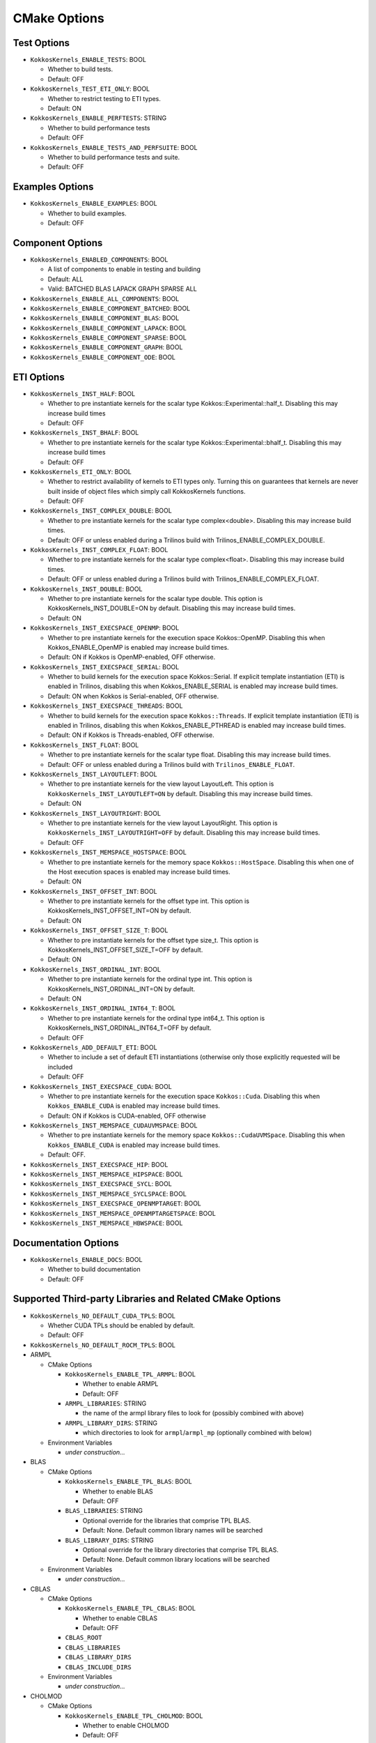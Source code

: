 CMake Options
#############

Test Options
============

- ``KokkosKernels_ENABLE_TESTS``: BOOL

  - Whether to build tests.
  - Default: OFF

- ``KokkosKernels_TEST_ETI_ONLY``: BOOL

  - Whether to restrict testing to ETI types.
  - Default: ON

- ``KokkosKernels_ENABLE_PERFTESTS``: STRING

  - Whether to build performance tests
  - Default: OFF

- ``KokkosKernels_ENABLE_TESTS_AND_PERFSUITE``: BOOL

  - Whether to build performance tests and suite.
  - Default: OFF

Examples Options
================

- ``KokkosKernels_ENABLE_EXAMPLES``: BOOL

  - Whether to build examples.
  - Default: OFF

Component Options
=================

- ``KokkosKernels_ENABLED_COMPONENTS``: BOOL

  - A list of components to enable in testing and building
  - Default: ALL
  - Valid: BATCHED BLAS LAPACK GRAPH SPARSE ALL

- ``KokkosKernels_ENABLE_ALL_COMPONENTS``: BOOL
- ``KokkosKernels_ENABLE_COMPONENT_BATCHED``: BOOL
- ``KokkosKernels_ENABLE_COMPONENT_BLAS``: BOOL
- ``KokkosKernels_ENABLE_COMPONENT_LAPACK``: BOOL
- ``KokkosKernels_ENABLE_COMPONENT_SPARSE``: BOOL
- ``KokkosKernels_ENABLE_COMPONENT_GRAPH``: BOOL
- ``KokkosKernels_ENABLE_COMPONENT_ODE``: BOOL

ETI Options
===========

- ``KokkosKernels_INST_HALF``: BOOL

  - Whether to pre instantiate kernels for the scalar type Kokkos::Experimental::half_t.  Disabling this may increase build times
  - Default: OFF

- ``KokkosKernels_INST_BHALF``: BOOL

  - Whether to pre instantiate kernels for the scalar type Kokkos::Experimental::bhalf_t.  Disabling this may increase build times
  - Default: OFF

- ``KokkosKernels_ETI_ONLY``: BOOL

  - Whether to restrict availability of kernels to ETI types only. Turning this on guarantees that kernels are never built inside of object files which simply call KokkosKernels functions.
  - Default: OFF

- ``KokkosKernels_INST_COMPLEX_DOUBLE``: BOOL

  - Whether to pre instantiate kernels for the scalar type complex<double>.  Disabling this may increase build times.
  - Default: OFF or unless enabled during a Trilinos build with Trilinos_ENABLE_COMPLEX_DOUBLE.

- ``KokkosKernels_INST_COMPLEX_FLOAT``: BOOL

  - Whether to pre instantiate kernels for the scalar type complex<float>.  Disabling this may increase build times.
  - Default: OFF or unless enabled during a Trilinos build with Trilinos_ENABLE_COMPLEX_FLOAT.

- ``KokkosKernels_INST_DOUBLE``: BOOL

  - Whether to pre instantiate kernels for the scalar type double.  This option is KokkosKernels_INST_DOUBLE=ON by default.  Disabling this may increase build times.
  - Default: ON

- ``KokkosKernels_INST_EXECSPACE_OPENMP``: BOOL

  - Whether to pre instantiate kernels for the execution space Kokkos::OpenMP.  Disabling this when Kokkos_ENABLE_OpenMP is enabled may increase build times.
  - Default: ON if Kokkos is OpenMP-enabled, OFF otherwise.

- ``KokkosKernels_INST_EXECSPACE_SERIAL``: BOOL

  - Whether to build kernels for the execution space Kokkos::Serial.  If explicit template instantiation (ETI) is enabled in Trilinos, disabling this when Kokkos_ENABLE_SERIAL is enabled may increase build times.
  - Default: ON when Kokkos is Serial-enabled, OFF otherwise.

- ``KokkosKernels_INST_EXECSPACE_THREADS``: BOOL

  - Whether to build kernels for the execution space ``Kokkos::Threads``.  If explicit template instantiation (ETI) is enabled in Trilinos, disabling this when Kokkos_ENABLE_PTHREAD is enabled may increase build times.
  - Default: ON if Kokkos is Threads-enabled, OFF otherwise.

- ``KokkosKernels_INST_FLOAT``: BOOL

  - Whether to pre instantiate kernels for the scalar type float.  Disabling this may increase build times.
  - Default: OFF or unless enabled during a Trilinos build with ``Trilinos_ENABLE_FLOAT``.

- ``KokkosKernels_INST_LAYOUTLEFT``: BOOL

  - Whether to pre instantiate kernels for the view layout LayoutLeft.  This option is ``KokkosKernels_INST_LAYOUTLEFT=ON`` by default.  Disabling this may increase build times.
  - Default: ON

- ``KokkosKernels_INST_LAYOUTRIGHT``: BOOL

  - Whether to pre instantiate kernels for the view layout LayoutRight.  This option is ``KokkosKernels_INST_LAYOUTRIGHT=OFF`` by default.  Disabling this may increase build times.
  - Default: OFF

- ``KokkosKernels_INST_MEMSPACE_HOSTSPACE``: BOOL

  - Whether to pre instantiate kernels for the memory space ``Kokkos::HostSpace``.  Disabling this when one of the Host execution spaces is enabled may increase build times.
  - Default: ON

- ``KokkosKernels_INST_OFFSET_INT``: BOOL

  - Whether to pre instantiate kernels for the offset type int. This option is KokkosKernels_INST_OFFSET_INT=ON by default.
  - Default: ON

- ``KokkosKernels_INST_OFFSET_SIZE_T``: BOOL

  - Whether to pre instantiate kernels for the offset type size_t.  This option is KokkosKernels_INST_OFFSET_SIZE_T=OFF by default.
  - Default: ON

- ``KokkosKernels_INST_ORDINAL_INT``: BOOL

  - Whether to pre instantiate kernels for the ordinal type int.  This option is KokkosKernels_INST_ORDINAL_INT=ON by default.
  - Default: ON

- ``KokkosKernels_INST_ORDINAL_INT64_T``: BOOL

  - Whether to pre instantiate kernels for the ordinal type int64_t.  This option is KokkosKernels_INST_ORDINAL_INT64_T=OFF by default.
  - Default: OFF

- ``KokkosKernels_ADD_DEFAULT_ETI``: BOOL

  - Whether to include a set of default ETI instantiations (otherwise only those explicitly requested will be included
  - Default: OFF

- ``KokkosKernels_INST_EXECSPACE_CUDA``: BOOL

  - Whether to pre instantiate kernels for the execution space ``Kokkos::Cuda``. Disabling this when ``Kokkos_ENABLE_CUDA`` is enabled may increase build times.
  - Default: ON if Kokkos is CUDA-enabled, OFF otherwise

- ``KokkosKernels_INST_MEMSPACE_CUDAUVMSPACE``: BOOL

  - Whether to pre instantiate kernels for the memory space ``Kokkos::CudaUVMSpace``.  Disabling this when ``Kokkos_ENABLE_CUDA`` is enabled may increase build times.
  - Default: OFF.

- ``KokkosKernels_INST_EXECSPACE_HIP``: BOOL
- ``KokkosKernels_INST_MEMSPACE_HIPSPACE``: BOOL
- ``KokkosKernels_INST_EXECSPACE_SYCL``: BOOL
- ``KokkosKernels_INST_MEMSPACE_SYCLSPACE``: BOOL
- ``KokkosKernels_INST_EXECSPACE_OPENMPTARGET``: BOOL
- ``KokkosKernels_INST_MEMSPACE_OPENMPTARGETSPACE``: BOOL
- ``KokkosKernels_INST_MEMSPACE_HBWSPACE``: BOOL

Documentation Options
=====================

- ``KokkosKernels_ENABLE_DOCS``: BOOL

  - Whether to build documentation
  - Default: OFF

Supported Third-party Libraries and Related CMake Options
=========================================================

- ``KokkosKernels_NO_DEFAULT_CUDA_TPLS``: BOOL

  - Whether CUDA TPLs should be enabled by default.
  - Default: OFF
- ``KokkosKernels_NO_DEFAULT_ROCM_TPLS``: BOOL

- ARMPL

  - CMake Options

    - ``KokkosKernels_ENABLE_TPL_ARMPL``: BOOL

      - Whether to enable ARMPL
      - Default: OFF

    - ``ARMPL_LIBRARIES``: STRING
      
      - the name of the armpl library files to look for (possibly combined with above)

    - ``ARMPL_LIBRARY_DIRS``: STRING
      
      - which directories to look for ``armpl``/``armpl_mp`` (optionally combined with below)

  - Environment Variables

    - *under construction...*
- BLAS

  - CMake Options

    - ``KokkosKernels_ENABLE_TPL_BLAS``: BOOL

      - Whether to enable BLAS
      - Default: OFF

    - ``BLAS_LIBRARIES``: STRING

      - Optional override for the libraries that comprise TPL BLAS.
      - Default: None. Default common library names will be searched

    - ``BLAS_LIBRARY_DIRS``: STRING

      - Optional override for the library directories that comprise TPL BLAS.
      - Default: None. Default common library locations will be searched

  - Environment Variables

    - *under construction...*

- CBLAS

  - CMake Options

    - ``KokkosKernels_ENABLE_TPL_CBLAS``: BOOL

      - Whether to enable CBLAS
      - Default: OFF

    - ``CBLAS_ROOT``
    - ``CBLAS_LIBRARIES``
    - ``CBLAS_LIBRARY_DIRS``
    - ``CBLAS_INCLUDE_DIRS``

  - Environment Variables

    - *under construction...*

- CHOLMOD

  - CMake Options

    - ``KokkosKernels_ENABLE_TPL_CHOLMOD``: BOOL

      - Whether to enable CHOLMOD
      - Default: OFF

    - ``CHOLMOD_ROOT``
    - ``CHOLMOD_LIBRARIES``
    - ``CHOLMOD_LIBRARY_DIRS``
    - ``CHOLMOD_INCLUDE_DIRS``

  - Environment Variables

    - *under construction...*

- CUBLAS

  - CMake Options

    - ``KokkosKernels_ENABLE_TPL_CUBLAS``: BOOL

      - Whether to enable CUBLAS
      - Default: ON if CUDA-enabled Kokkos, otherwise OFF

    - ``TPLCUBLAS_ROOT``

      - Optional override for the library directories that comprise TPL CUSOLVER. As a side-effect of ``find_library`` being called from within ``find_package(CUDA)`` which we use to find the CUDA libraries

    - ``CUBLAS_ROOT``: Optional override for the root directory of CUBLAS install (contains e.g. ``include``, ``lib64``)
    - ``KokkosKernels_CUBLAS_ROOT``: Optional override for the root directory of CUBLAS install (contains e.g. ``include``, ``lib64``)
    - ``CUBLAS_LIBRARIES``: paths to CUBLAS libraries
    - ``CUBLAS_INCLUDE_DIRS``: paths to CUBLAS include dirs
    - ``CUBLAS_LIBRARY_DIRS``: paths directories containing CUBLAS libraries

  - Environment Variables
    - *under construction...*

- CUSOLVER

  - CMake Options

    - ``KokkosKernels_ENABLE_TPL_CUSOLVER``: BOOL

      - Whether to enable CUSOLVER
      - Default: ON if CUDA-enabled Kokkos, otherwise OFF

    - ``TPLCUSOLVER_ROOT``

      - Optional override for the library directories that comprise TPL CUSOLVER. (As a side-effect of ``find_library`` being called from within ``find_package(CUDA)`` which we use to find the CUDA libraries).
      - Default: None

    - ``CUSOLVER_ROOT``: Optional override for the root directory of CUSOLVER install (contains e.g. ``include``, ``lib64``)
    - ``KokkosKernels_CUSOLVER_ROOT``: Optional override for the root directory of CUSOLVER install (contains e.g. ``include``, ``lib64``)
    - ``CUSOLVER_LIBRARIES``: paths to CUSOLVER libraries
    - ``CUSOLVER_INCLUDE_DIRS``: paths to CUSOLVER include dirs
    - ``CUSOLVER_LIBRARY_DIRS``: paths directories containing CUSOLVER libraries

  - Environment Variables

    - *under construction...*

- CUSPARSE

  - CMake Options

    - ``KokkosKernels_ENABLE_TPL_CUSPARSE``: BOOL

      - Whether to enable CUSPARSE
      - Default: ON if CUDA-enabled Kokkos, otherwise OFF

    - ``TPLCUSPARSE_ROOT``: STRING

      - Optional override for the library directories that comprise TPL CUSPARSE. (As a side-effect of ``find_library`` being called from within ``find_package(CUDA)`` which we use to find the CUDA libraries).
      - Default: None

    - ``CUSPARSE_ROOT``: Optional override for the root directory of CUSPARSE install (contains e.g. ``include``, ``lib64``)
    - ``KokkosKernels_CUSOLVER_ROOT``: Optional override for the root directory of CUSPARSE install (contains e.g. ``include``, ``lib64``)
    - ``CUSPARSE_LIBRARIES``: paths to CUSPARSE libraries
    - ``CUSPARSE_INCLUDE_DIRS``: paths to CUSPARSE include dirs
    - ``CUSPARSE_LIBRARY_DIRS``: paths directories containing CUSPARSE libraries

  - Environment Variables

    - *under construction...*

- MAGMA

  - CMake Options

    - ``KokkosKernels_ENABLE_TPL_MAGMA``: BOOL

      - Whether to enable MAGMA
      - Default: OFF

    - ``KokkosKernels_MAGMA_ROOT``: PATH

      - Location of MAGMA install root.
      - Default: None or the value of the environment variable MAGMA_ROOT if set

    - ``MAGMA_LIBRARY_DIRS``
    - ``MAGMA_LIBRARIES``

  - Environment Variables

    - ``MAGMA_DIR``

- MKL

  - supported versions:
  - CMake Options

    - ``KokkosKernels_ENABLE_TPL_MKL``: BOOL

      - Whether to enable MKL
      - Default: OFF

    - ``MKL_LIBRARIES``: STRING

      - Optional override for the libraries that comprise TPL MKL.
      - Default: None. Default common library names will be searched

    - ``MKL_LIBRARY_DIRS``: STRING

      - Optional override for the library directories that comprise TPL MKL.
      - Default: None. Default common library locations will be searched

    - ``KokkosKernels_MKL_ROOT``: PATH

      - Location of MKL install root.
      - Default: None or the value of the environment variable MKL_ROOT if set

  - Environment Variables

    - ``MKLROOT``

- LAPACK

  - CMake Options

    - ``KokkosKernels_ENABLE_TPL_LAPACK``: BOOL

      - Whether to enable LAPACK
      - Default: ON if BLAS is enabled, otherwise OFF

    - ``LAPACK_LIBRARIES``: STRING

      - Optional override for the libraries that comprise TPL LAPACK.
      - Default: None. Default common library names will be searched

    - ``LAPACK_LIBRARY_DIRS``: STRING

      - Optional override for the library directories that comprise TPL LAPACK.
      - Default: None. Default common library locations will be searched

    - ``KokkosKernels_LAPACK_ROOT``: PATH

      - Location of LAPACK install root.
      - Default: None or the value of the environment variable LAPACK_ROOT if set

  - Environment Variables

    - *under construction...*

- LAPACKE

  - CMake Options

    - ``LAPACKE_LIBRARIES``
    - ``LAPACKE_LIBRARY_DIRS``
    - ``LAPACKE_INCLUDE_DIRS``

  - Environment Variables

    - ``LAPACKE_ROOT``
    - ``KokkosKernels_LAPACKE_ROOT``
    - ``OPENBLAS_ROOT``

- METIS

  - CMake Options

    - ``METIS_LIBRARY_DIRS``
    - ``METIS_INCLUDE_DIRS``

  - Environment Variables

    - ``METIS_ROOT``
    - ``KokkosKernels_METIS_ROOT``

- ROCBLAS

  - deferred to ``find_package(ROCBLAS)``

- ROCSOLVER

  - deferred to ``find_package(ROCSOLVER)``

- ROCSPARSE

  - deferred to ``find_package(ROCSPARSE)``

- SUPERLU

  - CMake Options

    - ``SUPERLU_LIBRARIES``
    - ``SUPERLU_LIBRARY_DIRS``
    - ``SUPERLU_INCLUDE_DIRS``

  - Environment Variables

    - ``SUPERLU_ROOT``
    - ``KokkosKernels_SUPERLU_ROOT``

Other Options
=============

- KokkosKernels_ENABLE_EXPERIMENTAL: BOOL

  - Enable building and installation of experimental KokkosKernels features.
  - Default: OFF

- KokkosKernels_LINALG_OPT_LEVEL: BOOL

  - Optimization level for KokkosKernels computational kernels: a nonnegative integer.  Higher levels result in better performance that is more uniform for corner cases, but increase build time and library size.  The default value is 1, which should give performance within ten percent of optimal on most platforms, for most problems.
  - Default: 1

- ``KokkosKernels_ENABLE_SUPERNODAL_SPTRSV``: BOOL

  - Whether to build supernodal SPTRSV support
  - Default: ON

Generated using ``grep -r KOKKOSKERNELS_ADD_TPL_OPTION``
